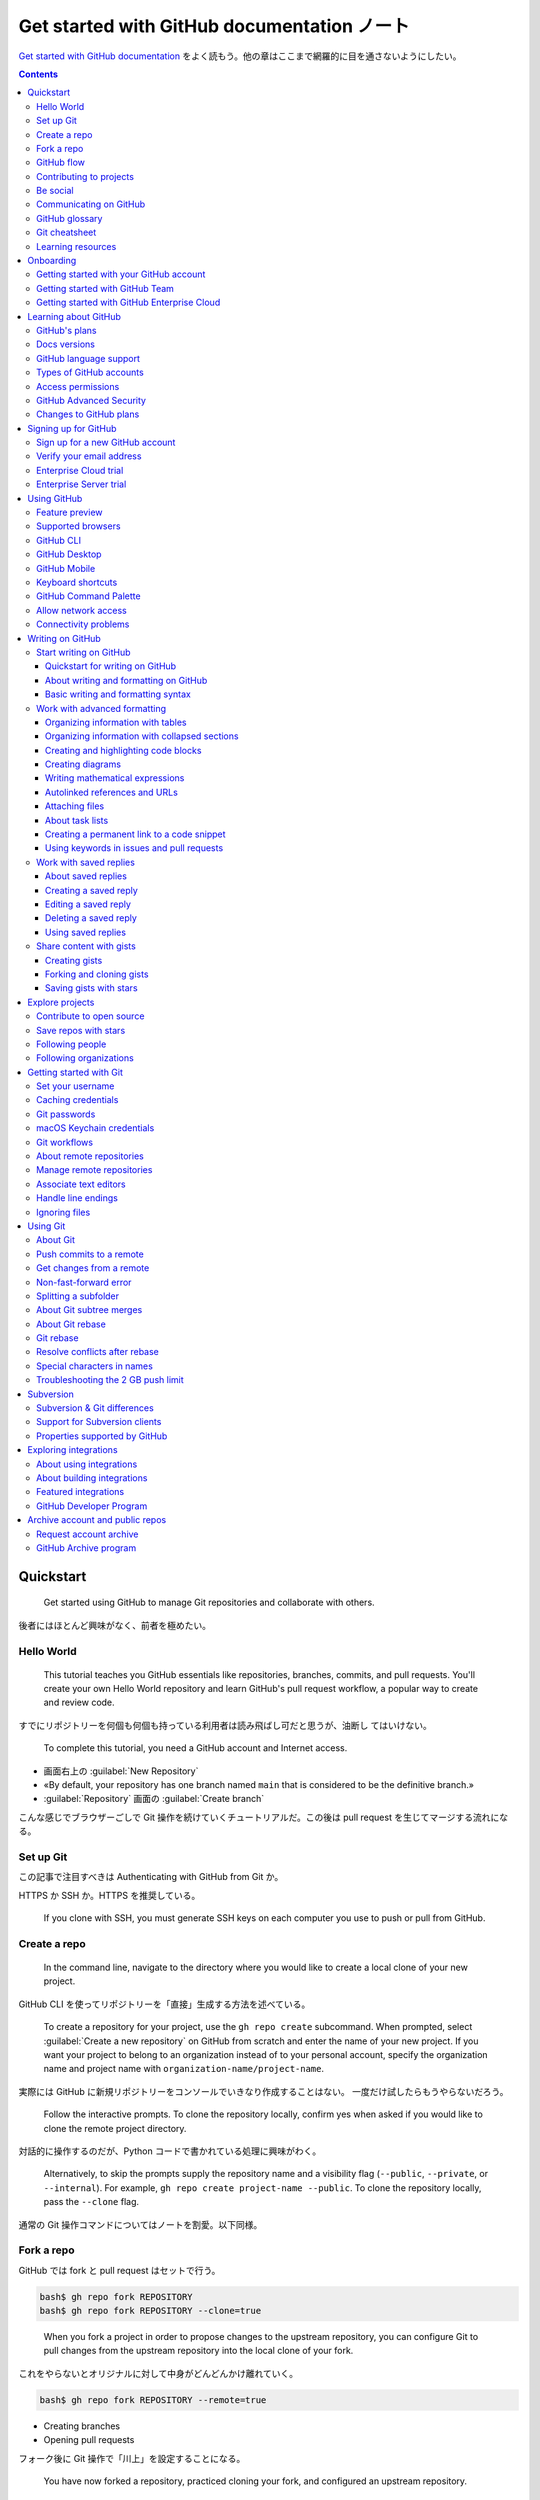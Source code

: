 ======================================================================
Get started with GitHub documentation ノート
======================================================================

`Get started with GitHub documentation <https://docs.github.com/en/get-started>`__
をよく読もう。他の章はここまで網羅的に目を通さないようにしたい。

.. contents::

Quickstart
======================================================================

    Get started using GitHub to manage Git repositories and collaborate with
    others.

後者にはほとんど興味がなく、前者を極めたい。

Hello World
----------------------------------------------------------------------

    This tutorial teaches you GitHub essentials like repositories, branches,
    commits, and pull requests. You'll create your own Hello World repository
    and learn GitHub's pull request workflow, a popular way to create and review
    code.

すでにリポジトリーを何個も何個も持っている利用者は読み飛ばし可だと思うが、油断し
てはいけない。

    To complete this tutorial, you need a GitHub account and Internet access.

* 画面右上の :guilabel:`New Repository`
* «By default, your repository has one branch named ``main`` that is considered
  to be the definitive branch.»
* :guilabel:`Repository` 画面の :guilabel:`Create branch`

こんな感じでブラウザーごしで Git 操作を続けていくチュートリアルだ。この後は
pull request を生じてマージする流れになる。

Set up Git
----------------------------------------------------------------------

この記事で注目すべきは Authenticating with GitHub from Git か。

HTTPS か SSH か。HTTPS を推奨している。

    If you clone with SSH, you must generate SSH keys on each computer you use
    to push or pull from GitHub.

Create a repo
----------------------------------------------------------------------

    In the command line, navigate to the directory where you would like to
    create a local clone of your new project.

GitHub CLI を使ってリポジトリーを「直接」生成する方法を述べている。

    To create a repository for your project, use the ``gh repo create``
    subcommand. When prompted, select :guilabel:`Create a new repository` on
    GitHub from scratch and enter the name of your new project. If you want your
    project to belong to an organization instead of to your personal account,
    specify the organization name and project name with
    ``organization-name/project-name``.

実際には GitHub に新規リポジトリーをコンソールでいきなり作成することはない。
一度だけ試したらもうやらないだろう。

    Follow the interactive prompts. To clone the repository locally, confirm yes
    when asked if you would like to clone the remote project directory.

対話的に操作するのだが、Python コードで書かれている処理に興味がわく。

    Alternatively, to skip the prompts supply the repository name and a
    visibility flag (``--public``, ``--private``, or ``--internal``). For
    example, ``gh repo create project-name --public``. To clone the repository
    locally, pass the ``--clone`` flag.

通常の Git 操作コマンドについてはノートを割愛。以下同様。

Fork a repo
----------------------------------------------------------------------

GitHub では fork と pull request はセットで行う。

.. code:: console

   bash$ gh repo fork REPOSITORY
   bash$ gh repo fork REPOSITORY --clone=true

..

    When you fork a project in order to propose changes to the upstream
    repository, you can configure Git to pull changes from the upstream repository
    into the local clone of your fork.

これをやらないとオリジナルに対して中身がどんどんかけ離れていく。

.. code:: console

   bash$ gh repo fork REPOSITORY --remote=true

* Creating branches
* Opening pull requests

フォーク後に Git 操作で「川上」を設定することになる。

    You have now forked a repository, practiced cloning your fork, and
    configured an upstream repository.

GitHub flow
----------------------------------------------------------------------

    GitHub flow is a lightweight, branch-based workflow. The GitHub flow is
    useful for everyone, not just developers.

重要度がわからない。

    Ideally, each commit contains an isolated, complete change. This makes it
    easy to revert your changes if you decide to take a different approach.

バージョン管理の基本だ。

    Make a separate branch for each set of unrelated changes

これも基本だ。

    Pull request review is so valuable that some repositories require an
    approving review before pull requests can be merged.

厳しい管理をしているプロジェクトではそうだろう。

    If you link with a keyword, the issue will close automatically when the pull
    request merges.

これは後ほどやる。

    If your repository has checks configured to run on pull requests, you will
    see any checks that failed on your pull request.

これも後ほどやる。

    Branch protection settings may block merging if your pull request does not
    meet certain requirements.

これも後ほど。何の規則も追加せずに保護するということも可能。

Contributing to projects
----------------------------------------------------------------------

フォークに関する話題を見ていく。

    If you want to contribute to someone else's project but don't have write
    access to the repository, you can use a "fork and pull request" workflow.

これが contribution の基本。

フォークすなわち新しいリポジトリー。フォークはクローンありとなしがある。クローン
はローカルにリポジトリーを作る。

.. code:: console

   bash$ gh repo fork REPOSITORY --clone=true

次の一文は GitHub Discussions を読んでから考える：

    Pull Requests are an area for discussion.

Be social
----------------------------------------------------------------------

人、リポジトリー、組織が対象となる。

    When you follow someone on GitHub, you will get notifications on your personal
    dashboard about their public activity.

フォローの意味を知る。

    To follow someone, click :guilabel:`Follow` on a person's profile page.

フォロー方法はこれしかないか？

リポジトリーの上部にある :guilabel:`Watch` を押すと、そのリポジトリーを次の意味
で追うことができる：

    When the owner updates the repository, you will see the changes in your
    personal dashboard.

GitHub というと Git リポジトリー集積場という印象があったが、共同作業のための道具
を備える場でもある：

    GitHub provides built-in collaborative communication tools, allowing you to
    interact closely with your community when building great software.

* Pull request
* Issues
* Discussions

自分が所属している組織は :guilabel:`Your organizations` で確認する：

    From your dashboard, click the drop down menu of your username on the left
    side of your dashboard.

組織をフォローすると何が起こるか：

    When you follow organizations on GitHub, you'll see their public activity on
    your personal dashboard.

組織をフォローする方法：

    To follow an organization, in the header of the organization's page, click
    :guilabel:`Follow`.

星の意味とはブックマークだ：

    You can star interesting projects to make them easy to find again later.

Communicating on GitHub
----------------------------------------------------------------------

* GitHub Issues: often referred to as GitHub's bug-tracking system.
* Pull requests: allow you to propose specific changes.
* GitHub Discussions: often do not result in an actionable task.

今のところ Discussions に馴染みがない。

GitHub glossary
----------------------------------------------------------------------

用語集。

* access token
* authentication code
* CA certificate
* code frequency graph: ユーザー概要ページの下に出てくるカレンダーのことか？
* contributor: collaborator ではない
* deploy key
* enterprise account: こういう enterprise は企業の意。
* fenced code block: いつも書くコードブロック記法についている名前はこれだ。
* identicon
* key fingerprint
* Linguist: こんな便利なものが。
* OAuth app
* OAuth token
* punch graph
* recovery code
* single sign-on: SSO
* SSH key: いい説明なのだろうが、まだ理解しない。
* star: ブックマークの他にも、感謝の意という側面もある。
* watch: リポジトリーだけでなく issue も watch 可能。

Git cheatsheet
----------------------------------------------------------------------

これは自作した。

Learning resources
----------------------------------------------------------------------

これらの資料を見るのはこの文書をクリアしてからだ。

* `GitHub Skills <https://skills.github.com/>`__

Onboarding
======================================================================

Getting started with your GitHub account
----------------------------------------------------------------------

この記事は重要。

    With a personal account on GitHub, you can import or create repositories,
    collaborate with others, and connect with the GitHub community.

* Part 1 Configuring your GitHub account

  * 個人アカウントを生成したら二段階認証の活性化まで突き進め。
  * パスワードを十分強くしろ。
  * GitHub Free でいい。
  * メールアドレスをまともにしろ。
  * 二段階認証でパスキーを指定したい。
  * プロフィール画面と貢献を確認しろ。

* Part 2 Using GitHub's tools and processes

  * Git をまともに利用できるようになり、ローカル設定をまともにしろ。
  * GitHub とやり取りする方法を決めろ。

    * ブラウザー
    * GitHub Desktop
    * IDE or text editor: VS Code など
    * GitHub CLI
    * GitHub API
    * 生の Git
  * Markdown: GitHub で書き物をするときはこの書法を使う。
  * 検索。検索範囲と検索語が急所。
  * ファイル閲覧。GitHub ではリポジトリー内のファイルを操作することが可能。
* Part 3 Collaborating on GitHub

  * リポジトリーは作成・複製・フォークするものだ。
  * GitHub の外部からプロジェクトを輸入することが可能。
  * リポジトリー所有者はそれを完全に制御することが可能。
  * リポジトリーを所有者が設定、管理する。
  * 協力者に向けて環境を整える。
  * GitHub Issues や pull requests でプロジェクト進行を管理する。
  * 通知をやりくりする。
  * GitHub Pages を利用して GitHub に置いたリポジトリーを基にウェブサイトを直接
    生成する。

    * GitHub Pages は重要。
  * GitHub Discussions を利用して共同体を形成しやすくする。
* Part 4 Customizing and automating your work on GitHub

  * ここが全然わかっていない。
  * GitHub Marketplace: 機能を追加してワークフローを改善する統合機能がある。
    無料・有料のツールを検索、閲覧、インストール可能：

    * GitHub Apps
    * OAuth ソフト
    * GitHub Actions
  * GitHub API

    * REST API or GraphQL API
    * 一般的な作業を自動化
    * データをバックアップ
    * GitHub を拡張する統合機能を作成
  * GitHub Actions

    * GitHub の開発ワークフローを GitHub上で自動化・カスタマイズする。
    * 独自のアクションを作成可能
    * 共同体で共有されているアクションを使用・カスタマイズ可能
  * GitHub Packages: GitHub Packages is a software package hosting service that
    allows you to host your software packages privately or publicly and use
    packages as dependencies in your projects.
* Part 5 Building securely on GitHub

  * 安全保障機能の選択肢はリポジトリーによって異なる。
  * リポジトリーを保護する

    * リポジトリー安全保障設定を行うことで保護することが可能。

      * アクセス管理
      * 安全保障政策の設定
      * 依存関係の管理
      * など
    * 公開リポジトリーではコードとスキャンを設定して脆弱性を自動的に特定し、トー
      クンと鍵が公開されないようにすることも可能。
  * プロジェクトの外部依存関係も安全保障範囲となる。
* Part 6 Participating in GitHub's community

  * オープンソースプロジェクトに貢献する。
  * GitHub Community Support とやり取りする。
  * GitHub Docs を読み込む。
  * GitHub Skills を履修する。これはやるつもり。
  * GitHub Sponsors を介してプロジェクトを金銭的に支援する。

Getting started with GitHub Team
----------------------------------------------------------------------

GitHub Team: 組織アカウントで複数人が同時に複数プロジェクトで共同作業を行う。

* Part 1: Configuring your account on GitHub.com

  * 組織を作って請求を設ける。組織については別途。
  * 請求設定の管理
  * 組織の請求設定にアクセスまたは変更できるのは、所有者または請求支配人の役割の
    組織構成員のみ。
* Part 2: Adding members and setting up teams

  * 組織を作ってから構成員を集める。権限、役割を付与する。離脱や復帰も可。
  * 組織構成員の集合を team と呼んでいる。入れ子可能。
  * 団体に対しても設定の考え方がある。
  * «You can give organization members, teams, and outside collaborators
    different levels of access to repositories owned by your organization with
    repository roles.» とは？
* Part 3: Managing security for your organization

  * 構成員に対する安全保障設定？
  * 組織の安全保障のためのさまざまな安全保障機能

    * «security policies, dependency graphs, secret scanning and Dependabot
      security and version updates»
  * 組織の監査ログ
* Part 4: Setting organization level policies

  * 組織内の行動、機能に対する権限、施策を定める。
  * 例：組織内リポジトリーの作成を禁止する。
  * リポジトリーに対する権限を定める。
  * リポジトリーの public/private を定める。
  * :file:`CONTRIBUTING.md`, :file:`CODE_OF_CONDUCT.md` などを作成する。
* Part 5: Customizing and automating your work on GitHub

  * 作業を自動化したりカスタマイズしたりすることが可能。
  * GitHub Marketplace を使う。
  * GitHub API を使う。
  * GitHub Actions を使う。これがいちばん自動化、カスタマイズの実現に近いか。
  * GitHub Packages を使う。ソフトパッケージ配布場所サービス。
* Part 6: Participating in GitHub's community

  * オープンソースプロジェクトに貢献する。見つける方法はどこかに述べられていた。
  * GitHub Community Support とやり取りする。
  * GitHub Docs を読み込む。
  * GitHub Skills を履修する。これはやるつもり。
  * GitHub Sponsors を介してプロジェクトを金銭的に支援する。
  * GitHub Support とやり取りする。

Getting started with GitHub Enterprise Cloud
----------------------------------------------------------------------

GitHub Enterprise Cloud は企業アカウントのための枠組だ。割愛。

Learning about GitHub
======================================================================

開発過程を改善し、他人とともに働こうではないか。

GitHub's plans
----------------------------------------------------------------------

料金プランの概要。

* About GitHub's plans

  * 無料と有料がある。GitHub Pricing で一覧できる。
* GitHub Free for personal accounts

  * 個人アカウント向け
  * パブリックリポジトリーは全機能搭載かつ無制限
  * プライベートリポジトリーは機能制限付きかつ無制限
  * 共同作業者も無制限
  * 詳細は本文参照。
* GitHub Pro

  * GitHub Free の上位プラン
* GitHub Free for organizations

  * GitHub Free for personal accounts のやや上位プラン
* GitHub Team

  * GitHub Free for organizations のやや上位プラン
* GitHub Enterprise

  * 企業向けプラン

GitHub Actions の利用はおおむね無料。

Docs versions
----------------------------------------------------------------------

この文書群のページ上部のドロップダウンリストから :guilabel:`Free, Pro & Team` を
選択する。現在のプランはページ URL を確認したり、ページ見出しをを確認すればい
い。

* URL が ``https://github.com`` から始まっていればフリー系。
* GitHub トレードマークのすぐ横にテキストがなければフリー系。

GitHub language support
----------------------------------------------------------------------

GitHub 機能でサポートされているプログラミング言語の概要。GitHub が知っているどの
言語でも、コードを検索したり構文強調を効かせたりすることが可能。

中核言語は C, C++, C#, Go, Java, JavaScript, PHP, Python, Ruby, Scala,
TypeScript.

Types of GitHub accounts
----------------------------------------------------------------------

* Personal accounts

  * Your personal account can own resources such as repositories, packages, and
    projects. Any time you take any action on GitHub.com, such as creating an
    issue or reviewing a pull request, the action is attributed to your personal
    account.
* Organization accounts

  * 組織は無制限に多くの人が一度に多くのプロジェクトで一緒に働ける共有アカウントだ。
* Enterprise accounts

マシンユーザーなる概念があるようだ。

Access permissions
----------------------------------------------------------------------

    A permission is the ability to perform a specific action. For example, the
    ability to delete an issue is a permission. A role is a set of permissions
    you can assign to individuals or teams.

GitHub Advanced Security
----------------------------------------------------------------------

    Some features of GitHub Advanced Security are also available for public
    repositories on GitHub.com

GitHub Advanced Security を利用するにはライセンス料金が必要。ライセンスに対応す
る機能は次の三つ：

* Code scanning
* Secret scanning
* Dependency review

しかし、無料リポジトリーでも公開ならば利用可能。

Changes to GitHub plans
----------------------------------------------------------------------

    As of April 14, 2020, GitHub announced that all of the core GitHub features
    are now free for everyone.

プランをダウングレードすることも可能。関係ないが。

Signing up for GitHub
======================================================================

Sign up for a new GitHub account
----------------------------------------------------------------------

新しい personal account を作成するならばサインアウトしてから。価格設定ページにア
クセスして、所望の項目の upgrade ボタンを押す。

Verify your email address
----------------------------------------------------------------------

主要メールアドレスの設定を堅実にしておく。メールアドレスがいい加減だと不可能なア
クションが多い。

* Create or fork repositories
* Create issues or pull requests
* Comment on issues, pull requests, or commits
* Authorize OAuth app applications
* Generate personal access tokens
* Receive email notifications
* Star repositories
* Create or update project boards, including adding cards
* Create or update gists
* Create or use GitHub Actions
* Sponsor developers with GitHub Sponsors
* Accept organization invitations

次が重要だった：

    If you'd like to keep your email address private, you can use a
    GitHub-provided ``noreply`` email address.

:menuselection:`Settings --> Emails --> Resend verification email`

Enterprise Cloud trial
----------------------------------------------------------------------

割愛。

Enterprise Server trial
----------------------------------------------------------------------

割愛。

Using GitHub
======================================================================

Feature preview
----------------------------------------------------------------------

画面右上から :guilabel:`Feature preview` を押すとメニューが現れる。

Supported browsers
----------------------------------------------------------------------

次のブラウザーの最新版は必ず使える：

* Apple Safari
* Google Chrome
* Microsoft Edge
* Mozilla Firefox

GitHub CLI
----------------------------------------------------------------------

    GitHub CLI is a command-line tool that brings pull requests, issues, GitHub
    Actions, and other GitHub features to your terminal, so you can do all your
    work in one place.

これを使いこなせるようになる。後ほど詳しく。

GitHub Desktop
----------------------------------------------------------------------

これは未知。導入するかしないか決めない。WSL に作ったローカルリポジトリーをまとも
に取り扱ってくれるというのならば動けるようにしておいて損はないのだが。

GitHub Mobile
----------------------------------------------------------------------

    GitHub Mobile is available as an Android and iOS app.

これはやるか。認証の学習にもなる。

ちょっとした機能的制限があるようだ。

    If you configure the language on your device to a supported language, GitHub
    Mobile will default to the language. You can change the language for GitHub
    Mobile in GitHub Mobile's :guilabel:`Settings` menu.

日本語が支援されているので、英語に設定するには明示的に手動で。

Keyboard shortcuts
----------------------------------------------------------------------

    Typing :kbd:`?` on GitHub brings up a dialog box that lists the keyboard
    shortcuts available for that page.

なるほど。これは便利だ。

GitHub Command Palette
----------------------------------------------------------------------

* About the GitHub Command Palette

  * コマンドパレットは候補が最適化されて出現する。
* Opening the GitHub Command Palette

  * まず :guilabel:`Feature preview` で :guilabel:`Enable` する。
  * :kbd:`Ctrl` + :kbd:`K` でパレットが出現。

* Navigating with the GitHub Command Palette

  * :kbd:`Tab`, :kbd:`Ctrl`, :kbd:`Del`, :kbd:`BackSpace` を活用する。
  * :kbd:`Enter` で確定。:kbd:`Ctrl` + :kbd:`Enter` でブラウザーのタブを追加して
    開く。

* Searching with the GitHub Command Palette

  * :kbd:`#` Search for issues, pull requests, discussions, and projects
  * :kbd:`!` Search for projects
  * :kbd:`@` Search for users, organizations, and repositories
  * :kbd:`/` Search for files within a repository scope

* Running commands from the GitHub Command Palette

  * :kbd:`Ctrl` + :kbd:`Shift` + :kbd:`K` で入力欄に ``>`` の付いたパレットが出
    現。
* Closing the command palette

  * :kbd:`Esc` がよい。
* GitHub Command Palette reference

  * いいコマンドがあまりない。

Allow network access
----------------------------------------------------------------------

関係ない。

Connectivity problems
----------------------------------------------------------------------

これも関係ない。

Writing on GitHub
======================================================================

この節が長い。

Start writing on GitHub
----------------------------------------------------------------------

Quickstart for writing on GitHub
~~~~~~~~~~~~~~~~~~~~~~~~~~~~~~~~~~~~~~~~~~~~~~~~~~~~~~~~~~~~~~~~~~~~~~

    Learn advanced formatting features by creating a :file:`README` for your
    GitHub profile.

* Introduction

  * Markdown で書く。
* Creating or editing your profile README

  * If you don't already have a profile README, you can add one.
  * アカウント名と同名のリポジトリーを作成する。その README を編集する。
* Adding an image to suit your visitors

  * HTML に ``picture`` というタグがあるのか。
* Adding a table
* Adding a collapsed section

  * HTML に ``details`` というタグがあるのか。
* Adding a quote
* Adding a comment
* Saving your work

  * 当然だが ``main`` ブランチのファイルが画面に反映する。

About writing and formatting on GitHub
~~~~~~~~~~~~~~~~~~~~~~~~~~~~~~~~~~~~~~~~~~~~~~~~~~~~~~~~~~~~~~~~~~~~~~

GitHub の Markdown は標準のそれとは少し異なる。

    Every comment field on GitHub contains a text formatting toolbar, which
    allows you to format your text without learning Markdown syntax.

:menuselection:`Settings --> Appearance --> Use a fixed-width (monospace) font
when editing Markdown`

Basic writing and formatting syntax
~~~~~~~~~~~~~~~~~~~~~~~~~~~~~~~~~~~~~~~~~~~~~~~~~~~~~~~~~~~~~~~~~~~~~~

文書内に見出しを深く設けると TOC を用意してくれる。

``pitcure`` タグの詳細な使用法。

Alerts は使いたくなる。

Work with advanced formatting
----------------------------------------------------------------------

Organizing information with tables
~~~~~~~~~~~~~~~~~~~~~~~~~~~~~~~~~~~~~~~~~~~~~~~~~~~~~~~~~~~~~~~~~~~~~~

* 表の記法
* 表のマス内の記法
* 文字寄せ

Organizing information with collapsed sections
~~~~~~~~~~~~~~~~~~~~~~~~~~~~~~~~~~~~~~~~~~~~~~~~~~~~~~~~~~~~~~~~~~~~~~

``details`` タグで折りたたみ区画を作れば Markdown を効率化できる。これは HTML5
標準のタグだが、この中身として Markdown コードを混入させることが可能。

Creating and highlighting code blocks
~~~~~~~~~~~~~~~~~~~~~~~~~~~~~~~~~~~~~~~~~~~~~~~~~~~~~~~~~~~~~~~~~~~~~~

構文強調機能はさすがにすでに利用している。

    You can also use code blocks to create diagrams in Markdown. GitHub supports
    Mermaid, GeoJSON, TopoJSON, and ASCII STL syntax.

Creating diagrams
~~~~~~~~~~~~~~~~~~~~~~~~~~~~~~~~~~~~~~~~~~~~~~~~~~~~~~~~~~~~~~~~~~~~~~

* About creating diagrams

  * Diagram rendering is available in GitHub Issues, GitHub Discussions, pull
    requests, wikis, and Markdown files.
* Creating Mermaid diagrams

  * すでに利用済み。
* Creating GeoJSON and TopoJSON maps

  * You can use GeoJSON or TopoJSON syntax to create interactive maps.
  * ここで言う maps は地図のこと。
* Creating STL 3D models

  * なんと……。GitHub は何を考えているのだ。

Writing mathematical expressions
~~~~~~~~~~~~~~~~~~~~~~~~~~~~~~~~~~~~~~~~~~~~~~~~~~~~~~~~~~~~~~~~~~~~~~

* About writing mathematical expressions

  * Markdown 内の LaTeX コードの描画には MathJax を利用している。Jekyll ブログの
    既定エンジンとは異なる。
* Writing inline expressions

  * ドルマークで挟む方式と、ドルマークとバッククオートをくっつけたパターン同士で
    挟む方式がある。後者は開始記号と終了記号が見分けられるので好みだ。ただし
    GitHub による拡張。
* Writing expressions as blocks

  * ダブルドルマークで挟む方式
  * コードブロックで構文を ``math`` とする方式（これも GitHub 固有）
* Writing dollar signs in line with and within mathematical expressions

  * 常識的な方法でエスケープ可能。

Autolinked references and URLs
~~~~~~~~~~~~~~~~~~~~~~~~~~~~~~~~~~~~~~~~~~~~~~~~~~~~~~~~~~~~~~~~~~~~~~

    References to URLs, issues, pull requests, and commits are automatically
    shortened and converted into links.

* URLs: これはわかりやすい。
* Issues and pull requests: Short link というルールがある。
* Labels

  * When referencing the URL of a label in Markdown, the label is automatically
    rendered.
* Commit SHAs

  * References to a commit's SHA hash are automatically converted into shortened
    links to the commit on GitHub.
* Custom autolinks to external resources

  * If custom autolink references are configured for a repository, then
    references to external resources, like a JIRA issue or Zendesk ticket,
    convert into shortened links. なるほど。

Attaching files
~~~~~~~~~~~~~~~~~~~~~~~~~~~~~~~~~~~~~~~~~~~~~~~~~~~~~~~~~~~~~~~~~~~~~~

    To attach a file to an issue or pull request conversation, drag and drop it
    into the comment box. Alternatively, you can click the bar at the bottom of
    the comment box to browse, select, and add a file from your computer.

GitHub 上のページにファイルを添付できることになるが、そのわりに上限が 10MB もあ
る。

MP4 に関する次のコツは有益だ：

    Note: Video codec compatibility is browser specific, and it's possible that
    a video you upload to one browser is not viewable on another browser. At the
    moment we recommend using h.264 for greatest compatibility.

About task lists
~~~~~~~~~~~~~~~~~~~~~~~~~~~~~~~~~~~~~~~~~~~~~~~~~~~~~~~~~~~~~~~~~~~~~~

    You can use task lists to break the work for an issue or pull request into
    smaller tasks, then track the full set of work to completion.

ほう。

    You can use Markdown to create a task list in any comment on GitHub. If you
    reference an issue, pull request, or discussion in a task list, the
    reference will unfurl to show the title and state.

このリストの項目を issue に変換することが可能。要するに issue や pull request を
細分するための機能だ。

Creating a permanent link to a code snippet
~~~~~~~~~~~~~~~~~~~~~~~~~~~~~~~~~~~~~~~~~~~~~~~~~~~~~~~~~~~~~~~~~~~~~~

    You can create a permanent link to a specific line or range of lines of code
    in a specific version of a file or pull request.

* Linking to code: コード中のテキストを選択して、行表示部分にマウスを持っていく
  と :guilabel:`...` が現れる。メニューにある :guilabel:`Copy permalink` を押
  す。
* Linking to Markdown: URL の仕様

Using keywords in issues and pull requests
~~~~~~~~~~~~~~~~~~~~~~~~~~~~~~~~~~~~~~~~~~~~~~~~~~~~~~~~~~~~~~~~~~~~~~

    To link a pull request to an issue to show that a fix is in progress and to
    automatically close the issue when someone merges the pull request, type one
    of the following keywords followed by a reference to the issue.

    * close
    * closes
    * closed
    * fix
    * fixes
    * fixed
    * resolve
    * resolves
    * resolved

魔法の言葉がもう一種類ある：

    To mark an issue or pull request as a duplicate, type "Duplicate of"
    followed by the issue or pull request number it duplicates in the body of a
    new comment.

Work with saved replies
----------------------------------------------------------------------

    To save time and make sure you're delivering a consistent message, you can
    add saved replies to issue and pull request comments.

嫌いな機能だ。

About saved replies
~~~~~~~~~~~~~~~~~~~~~~~~~~~~~~~~~~~~~~~~~~~~~~~~~~~~~~~~~~~~~~~~~~~~~~

    Saved replies are tied to your personal account. Once they're created, you'll
    be able to use them across repositories and organizations.

Creating a saved reply
~~~~~~~~~~~~~~~~~~~~~~~~~~~~~~~~~~~~~~~~~~~~~~~~~~~~~~~~~~~~~~~~~~~~~~

:menuselection:`Settings --> Saved replies`.

このフォームを見れば機能のすべてを了解するだろう。

Editing a saved reply
~~~~~~~~~~~~~~~~~~~~~~~~~~~~~~~~~~~~~~~~~~~~~~~~~~~~~~~~~~~~~~~~~~~~~~

割愛。

Deleting a saved reply
~~~~~~~~~~~~~~~~~~~~~~~~~~~~~~~~~~~~~~~~~~~~~~~~~~~~~~~~~~~~~~~~~~~~~~

バツボタン。

Using saved replies
~~~~~~~~~~~~~~~~~~~~~~~~~~~~~~~~~~~~~~~~~~~~~~~~~~~~~~~~~~~~~~~~~~~~~~

コメント欄のツールバーに呼び出しボタンがある。

Share content with gists
----------------------------------------------------------------------

Creating gists
~~~~~~~~~~~~~~~~~~~~~~~~~~~~~~~~~~~~~~~~~~~~~~~~~~~~~~~~~~~~~~~~~~~~~~

これだけ注意：

    Secret gists aren't private. If you send the URL of a secret gist to a
    friend, they'll be able to see it.

Gist のファイルをページに埋め込むことが可能：

    To embed a specific gist file, append the Embed URL with ``?file=FILENAME``.

* Creating a gist: 方法が複数ある。

  * ``gh gist create``
  * Gist のホームページから作成

Forking and cloning gists
~~~~~~~~~~~~~~~~~~~~~~~~~~~~~~~~~~~~~~~~~~~~~~~~~~~~~~~~~~~~~~~~~~~~~~

Gist ページはリポジトリーの一種なので、フォークも複製も考えられる。ドロップダウ
ンメニューを見ればやり方はわかるだろう。

Saving gists with stars
~~~~~~~~~~~~~~~~~~~~~~~~~~~~~~~~~~~~~~~~~~~~~~~~~~~~~~~~~~~~~~~~~~~~~~

Gist ページに対してもリポジトリー同様に星をつけることが可能。行動の意味も同じ。

Explore projects
======================================================================

Contribute to open source
----------------------------------------------------------------------

自分に関連するオープンソースプロジェクトに貢献する方法を見つける。

* Discovering relevant projects

  * ``https://github.com/topics/<topic>`` にアクセス
  * Explore GitHub
  * メールマガジン
* Finding good first issues

  * ``github.com/<owner>/<repository>/contribute`` で初心者用
* Opening an issue

  * バグを見つけたと思ったら、すでに報告済みでないかを確認しろ。
* Validating an issue or pull request

  * 報告されているバグを再現したり、テストするのも貢献の一形態だ。

Save repos with stars
----------------------------------------------------------------------

星の機能については GitHub ユーザーは文書を読む前に慣れていると思う。

Following people
----------------------------------------------------------------------

* About followers on GitHub

  * 誰かを follow すると、ダッシュボードにその行動が示される。
  * その人物がリポジトリーに星をつけると、それがおすすめとして示される。
* Following a user on GitHub

  * 対象のプロフィール画面の :guilabel:`Follow` をクリック
* Unfollowing a user on GitHub

  * 対象のプロフィール画面の :guilabel:`Unfollow` をクリック

Following organizations
----------------------------------------------------------------------

組織版。

Getting started with Git
======================================================================

ここは Git の基本だろう。GitHub との連携に注目する。

Set your username
----------------------------------------------------------------------

.. code:: console

   bash$ git config --global user.name XXXXXXX

リポジトリー単位で設定するには、当該リポジトリーの :file:`gitconfig` にコマンド
を作用させる。

Caching credentials
----------------------------------------------------------------------

    If you're cloning GitHub repositories using HTTPS, we recommend you use
    GitHub CLI or Git Credential Manager (GCM) to remember your credentials.

SSH でやっているから流し読みか？

    GitHub CLI will automatically store your Git credentials for you when you
    choose HTTPS as your preferred protocol for Git operations and answer "yes"
    to the prompt asking if you would like to authenticate to Git with your
    GitHub credentials.

コマンド ``gh auth login`` を実行する。

    With GCM, you don't have to manually create and store a personal access
    token, as GCM manages authentication on your behalf, including 2FA
    (two-factor authentication).

GCM をインストールするのが必要。後で詳しく。

リポジトリーを HTTPS でクローンした場合にこのような認証が発生する。

    Once you've authenticated successfully, your credentials are stored on your
    system and will be used every time you clone an HTTPS URL. Git will not
    require you to type your credentials in the command line again unless you
    change your credentials.

Git passwords
----------------------------------------------------------------------

逆に、GitHub にアクセスするたびにユーザー名とパスワードの入力を求められる場合は、
クローン URL を HTTPS にしているということだ。

    However, it also prompts you to enter your GitHub credentials every time you
    pull or push a repository.

入力を省略するようにするには：

    You can avoid being prompted for your password by configuring Git to cache
    your credentials for you. Once you've configured credential caching, Git
    automatically uses your cached personal access token when you pull or push a
    repository using HTTPS.

macOS Keychain credentials
----------------------------------------------------------------------

Mac は使っていないので割愛。

Git workflows
----------------------------------------------------------------------

この節には情報がない。後で。

About remote repositories
----------------------------------------------------------------------

所有者をまたぐリポジトリーの操作についてか。

* About remote repositories

  * 次のタイプの URL にしか push 不能：

    * An HTTPS URL like ``https://github.com/user/repo.git``
    * An SSH URL, like ``git@github.com:user/repo.git``
  * Git はリモート URL に名前を付ける。通常 ``origin`` だ。
* Creating remote repositories

  * ``git remote add origin <REMOTE_URL>``
  * ``git remote set-url XXXXXXX``
* Choosing a URL for your remote repository

  * クローンのためのコマンドはリポジトリー画面の :menuselection:`Code --> Clone`
    で得る。
* Cloning with HTTPS URLs

  * HTTP はプロキシーやファイアーウォールを通る。
  * 次の Git コマンドでユーザー名とパスワード入力を要求される：
    ``clone``, ``fetch``, ``pull``, ``push``.
  * To clone a repository without authenticating to GitHub on the command line,
    you can use GitHub Desktop to clone instead. For more information, see
    "Cloning a repository from GitHub to GitHub Desktop."
* Cloning with SSH URLs

  * To use these URLs, you must generate an SSH keypair on your computer and add
    the public key to your account on GitHub.com.
  * 次の Git コマンドでパスワードと SSH キーパスフレーズ入力を要求される：
    ``clone``, ``fetch``, ``pull``, ``push``.
* Cloning with GitHub CLI: 別途述べる。
* Cloning with Subversion: 割愛。

Manage remote repositories
----------------------------------------------------------------------

* Adding a remote repository

  * ローカルリポジトリーにリモートリポジトリーを追加する方法だ。
  * 先述のように ``git remote add origin
    https://github.com/OWNER/REPOSITORY.git`` だ。
* Changing a remote repository's URL

  * ``git remote set-url origin https://github.com/OWNER/REPOSITORY.git``
  * 記録し忘れていたが Password-based authentication for Git has been removed in
    favor of more secure authentication methods.
  * HTTPS から SSH に変えたいときなどに実行。
* Renaming a remote repository

  * ``git remote rename OLD NEW`` を実行。
* Removing a remote repository

  * ``git remote rm NAME`` を実行。Git の各種コマンドで名前 ``NAME`` が使えなく
    なる。

Associate text editors
----------------------------------------------------------------------

.. code:: console

   bash$ git config --global core.editor "code --wait"

Handle line endings
----------------------------------------------------------------------

* ``git config --global core.autocrlf``
* ファイル :file:`.gitattributes` で ``text eol=lf`` とするのが望みなのだが、最
  良ではないようだ。

..

    After you set the core.autocrlf option or commit a :file:`.gitattributes`
    file, Git automatically changes line endings to match your new
    configuration. You may find that Git reports changes to files that you have
    not modified.

これは知らなんだ。

Ignoring files
----------------------------------------------------------------------

    GitHub maintains an official list of recommended :file:`.gitignore` files
    for many popular operating systems, environments, and languages in the
    "github/gitignore" public repository.

これを参考にして自分のリポジトリーの :file:`.gitignore` を編成するといい。

    To always ignore a certain file or directory, add it to a file named ignore
    that's located inside the directory :file:`~/.config/git`. By default, Git
    will ignore any files and directories that are listed in the global
    configuration file :file:`~/.config/git/ignore`.

これは設置済みだった。

無視したいファイルパターンを :file:`.gitignore` に書けない場合は：

    Use your favorite text editor to open the file called
    :file:`.git/info/exclude` within the root of your Git repository. Any rule
    you add here will not be checked in, and will only ignore files for your
    local repository.

Using Git
======================================================================

About Git
----------------------------------------------------------------------

    GitHub hosts Git repositories and provides developers with tools to ship
    better code through command line features, issues (threaded discussions),
    pull requests, code review, or the use of a collection of free and
    for-purchase apps in the GitHub Marketplace.

Push commits to a remote
----------------------------------------------------------------------

.. code:: console

   bash$ git push REMOTE-NAME :BRANCH-NAME

このコマンドがなぜリモートのブランチを削除することになるのか、仕組みを理解するといい。

フォークしたリポジトリーのリモートリポジトリーは、ローカルから見ると複数ある。

Get changes from a remote
----------------------------------------------------------------------

* ``git clone`` については先述のとおり。
* ``git fetch`` はマージなしで追跡先の各種ブランチ、タグを得る。
* ``git merge`` では通常、リモート追跡ブランチをローカルブランチにマージする。
  ``git merge REMOTE-NAME/BRANCH-NAME``.
* 練習だと思って ``git pull`` は使わないという手もある。

  * 失敗したら ``git merge --abort`` を実行する。

Non-fast-forward error
----------------------------------------------------------------------

個人でやっていれば出ないエラーだが、対処法は知っておく必要がある。

.. code:: console

   bash$ git fetch origin
   bash$ git merge origin YOUR_BRANCH_NAME

もちろん ``git pull`` を使っても可。

Splitting a subfolder
----------------------------------------------------------------------

    You can turn a folder within a Git repository into a brand new repository.

この手法は何かのときに使うかもしれないので読む。

    However, note that the new repository won't have the branches and tags of
    the original repository.

.. code:: console

   bash$ git clone https://github.com/USERNAME/REPOSITORY-NAME
   bash$ cd REPOSITORY-NAME
   bash$ git filter-repo --path FOLDER-NAME/

ここでは ``FOLDER-NAME`` 以下を残したい。

About Git subtree merges
----------------------------------------------------------------------

    If you need to manage multiple projects within a single repository, you can
    use a subtree merge to handle all the references.

これは聞いたことがない。

この記事のコマンドをまねて理解することは可能。ポイントは：

.. code:: console

   bash$ git merge -s ours --no-commit --allow-unrelated-histories spoon-knife/main
   bash$ git read-tree --prefix=spoon-knife/ -u spoon-knife/main
   bash$ git pull -s subtree spoon-knife main

About Git rebase
----------------------------------------------------------------------

``git rebase -i`` の基本が述べられている。

Git rebase
----------------------------------------------------------------------

``git rebase`` 後のブランチを ``git push`` するにはオプションが必要。
``--force`` はよく使うが ``--force-with-lease`` は知らなんだ。

Resolve conflicts after rebase
----------------------------------------------------------------------

マージが衝突した場合の、ごく一般的な対処方法だ。これらの技法はよそのリポジトリー
を研究するときによく使うはずだ。

Special characters in names
----------------------------------------------------------------------

    If possible, create branch and tag names that don't contain special
    characters, as these would need to be escaped.

..

    GitHub restricts a small number of branch and tag names from being pushed
    up.

Troubleshooting the 2 GB push limit
----------------------------------------------------------------------

    GitHub has a maximum 2 GB limit for a single push.

* プッシュを細分するしかない。
* ブランチのサイズが重要。
* コミットは一つずつプッシュすることが可能：
  ``git push REMOTE-NAME <YOUR_COMMIT_SHA_NUMBER>:refs/heads/BRANCH-NAME``

..

    If the repository does not have any history, or your initial commit was over
    2 GB on its own and you don't mind resetting the Git history, you can also
    start from scratch.

最初からリポジトリーを構築することで ``git lfs install`` を実行できる。

ビデオファイルメインのリポジトリーをやるときがあるかもしれない。そのときはこの記
事が役に立つ。

Subversion
======================================================================

    You can use Subversion clients and some Subversion workflows and properties
    with GitHub.

Git を使っているのならばわざわざ旧式の VCS を採用することはない。

Subversion & Git differences
----------------------------------------------------------------------

* ブランチやタグに相当するものはサブディレクトリーの形式で表現される。
* サブプロジェクトについてはこの記述では概要が見えない。
* 履歴は後から変更されないものとする。

..

    Note: Subversion support will be removed from GitHub on January 8, 2024. A
    future release of GitHub Enterprise Server after January 8, 2024 will also
    remove Subversion support.

Support for Subversion clients
----------------------------------------------------------------------

    GitHub supports Subversion clients via the HTTPS protocol. We use a
    Subversion bridge to communicate svn commands to GitHub.

..

    Subversion checkouts are different: they mix the repository data in the
    working directories, so there is a working directory for each branch and tag
    you've checked out. For repositories with many branches and tags, checking
    out everything can be a bandwidth burden, so you should start with a partial
    checkout.

以降の記述からすると、任意の GitHub Repository を :command:`svn` で取り扱い可能
であるように読める？

.. code:: console

   bash$ svn co --depth empty https://github.com/USER/REPO
   bash$ svn up trunk
   bash$ svn up --depth empty branches

これは立ち入らなくていい。

Properties supported by GitHub
----------------------------------------------------------------------

次の三つは support している：

* svn:executable
* svn:mime-type
* svn:ignore

その他はしていない。

Exploring integrations
======================================================================

About using integrations
----------------------------------------------------------------------

    Integrations are tools and services that connect with GitHub to complement
    and extend your workflow.

GitHub Actions というものを使う場合にここへ至る。

    You can discover many integrations in GitHub Marketplace.

About building integrations
----------------------------------------------------------------------

    Many integrations are GitHub Apps, GitHub Actions workflows, or custom
    actions for GitHub Actions workflows.

* GitHub Apps are integrations that run on the app owner's server or on a user
  device.
* GitHub Actions workflows are workflows that run when specific events occur on
  GitHub.
* Custom actions are code that can be executed by a GitHub Actions workflow.

詳しくは別の章で。

    If your integration is a GitHub App or custom action, you can publish your
    integration on GitHub Marketplace.

Featured integrations
----------------------------------------------------------------------

    Use GitHub extensions to work seamlessly in repositories on GitHub.com
    within third-party applications.

..

    With the GitHub for Visual Studio Code extension, you can review and manage
    GitHub pull requests in VS Code.

GitHub Pull Requests and Issues か？

    You can integrate your personal or organization account on GitHub.com with
    third-party team communication tools, such as Slack or Microsoft Teams.

Twitter はないのか。

GitHub Developer Program
----------------------------------------------------------------------

    If you build tools that integrate with GitHub, you can join the GitHub
    Developer Program.

これはない。

Archive account and public repos
======================================================================

Request account archive
----------------------------------------------------------------------

    You can export and review the metadata that GitHub stores about your
    personal account.

自分のアカウントのみか。

    When you request an export of your personal data through settings on
    GitHub.com, GitHub packages your personal data in a ``tar.gz`` file and
    sends you an email to your primary email address with a download link.

リンクの期限は一週間。

:menuselection:`Settings --> Account --> Export account data` の
:guilabel:`Start export`.

このリンクはメールで知る。リンクを無効にするには同じように :guilabel:`Delete` を
押す。

GitHub Archive program
----------------------------------------------------------------------

    People with admin permissions to a public repository can opt into or out of
    the GitHub Archive Program.

リポジトリー :menuselection:`Settings --> Features --> Preserve this repository`.
